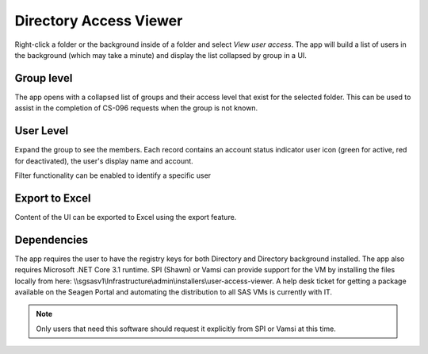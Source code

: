 Directory Access Viewer
=====================================
Right-click a folder or the background inside of a folder and select *View user access*. The app will build a list of users in the background (which may take a minute) and 
display the list collapsed by group in a UI.

Group level
-----------------------
The app opens with a collapsed list of groups and their access level that exist for the selected folder. This can be used to assist in the completion of CS-096 requests 
when the group is not known. 

.. image:: viewer.png

User Level
-------------------
Expand the group to see the members. Each record contains an account status indicator user icon (green for active, red for deactivated), the user's display name and account.

.. image:: viewer-user.png

Filter functionality can be enabled to identify a specific user

.. image:: viewer-filter.png

Export to Excel
------------------------
Content of the UI can be exported to Excel using the export feature. 

Dependencies
---------------------
The app requires the user to have the registry keys for both Directory and Directory background installed. The app also requires Microsoft .NET Core 3.1 runtime. SPI (Shawn) 
or Vamsi can provide support for the VM by installing the files locally from here: \\\\sgsasv1\\Infrastructure\\admin\\installers\\user-access-viewer. A help desk ticket for 
getting a package available on the Seagen Portal and automating the distribution to all SAS VMs is currently with IT. 

.. note:: 

   Only users that need this software should request it explicitly from SPI or Vamsi at this time. 